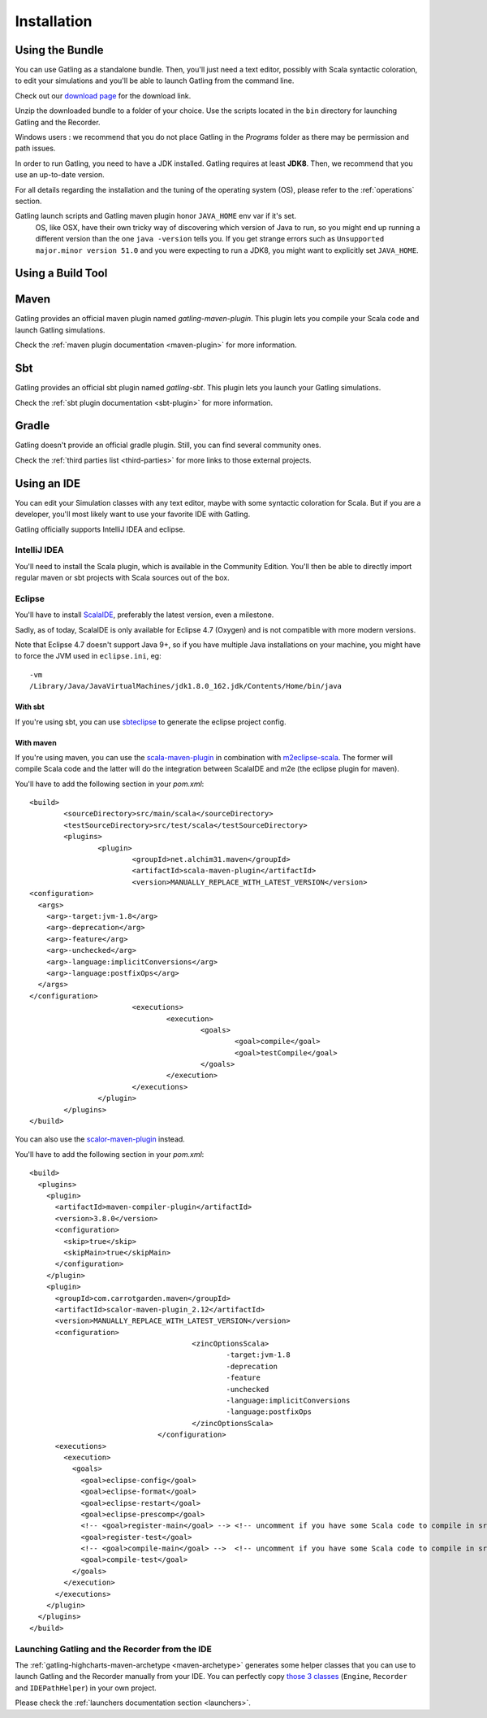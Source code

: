 .. _installation:

############
Installation
############

.. _bundle:

Using the Bundle
================

You can use Gatling as a standalone bundle.
Then, you'll just need a text editor, possibly with Scala syntactic coloration, to edit your simulations
and you'll be able to launch Gatling from the command line.

Check out our `download page </#/resources/download>`__ for the download link.

Unzip the downloaded bundle to a folder of your choice.
Use the scripts located in the ``bin`` directory for launching Gatling and the Recorder.

.. warning::
Windows users : we recommend that you do not place Gatling in the *Programs* folder as there may be permission and path issues.

In order to run Gatling, you need to have a JDK installed.
Gatling requires at least **JDK8**. Then, we recommend that you use an up-to-date version.

For all details regarding the installation and the tuning of the operating system (OS), please refer to the :ref:`operations` section.

.. warning::
Gatling launch scripts and Gatling maven plugin honor ``JAVA_HOME`` env var if it's set.
  OS, like OSX, have their own tricky way of discovering which version of Java to run,
  so you might end up running a different version than the one ``java -version`` tells you.
  If you get strange errors such as ``Unsupported major.minor version 51.0`` and you were expecting to run a JDK8,
  you might want to explicitly set ``JAVA_HOME``.

Using a Build Tool
==================

Maven
=====

Gatling provides an official maven plugin named `gatling-maven-plugin`. This plugin lets you compile your Scala code and launch Gatling simulations.

Check the :ref:`maven plugin documentation <maven-plugin>` for more information.

Sbt
===

Gatling provides an official sbt plugin named `gatling-sbt`. This plugin lets you launch your Gatling simulations.

Check the :ref:`sbt plugin documentation <sbt-plugin>` for more information.

Gradle
======

Gatling doesn't provide an official gradle plugin. Still, you can find several community ones.

Check the :ref:`third parties list <third-parties>` for more links to those external projects.

.. _ide:

Using an IDE
============

You can edit your Simulation classes with any text editor, maybe with some syntactic coloration for Scala.
But if you are a developer, you'll most likely want to use your favorite IDE with Gatling.

Gatling officially supports IntelliJ IDEA and eclipse.

.. _intellij:

IntelliJ IDEA
-------------

You'll need to install the Scala plugin, which is available in the Community Edition.
You'll then be able to directly import regular maven or sbt projects with Scala sources out of the box.

.. _eclipse:

Eclipse
-------

You'll have to install `ScalaIDE <http://scala-ide.org/index.html>`__, preferably the latest version, even a milestone.

Sadly, as of today, ScalaIDE is only available for Eclipse 4.7 (Oxygen) and is not compatible with more modern versions.

Note that Eclipse 4.7 doesn't support Java 9+, so if you have multiple Java installations on your machine, you might have to force the JVM used in ``eclipse.ini``, eg::

  -vm
  /Library/Java/JavaVirtualMachines/jdk1.8.0_162.jdk/Contents/Home/bin/java


With sbt
^^^^^^^^

If you're using sbt, you can use `sbteclipse <https://github.com/sbt/sbteclipse>`_ to generate the eclipse project config.

With maven
^^^^^^^^^^

.. highlight:: xml

If you're using maven, you can use the `scala-maven-plugin <https://github.com/davidB/scala-maven-plugin>`_ in combination with `m2eclipse-scala <https://github.com/sonatype/m2eclipse-scala>`_.
The former will compile Scala code and the latter will do the integration between ScalaIDE and m2e (the eclipse plugin for maven).

You'll have to add the following section in your `pom.xml`::

	<build>
		<sourceDirectory>src/main/scala</sourceDirectory>
		<testSourceDirectory>src/test/scala</testSourceDirectory>
		<plugins>
			<plugin>
				<groupId>net.alchim31.maven</groupId>
				<artifactId>scala-maven-plugin</artifactId>
				<version>MANUALLY_REPLACE_WITH_LATEST_VERSION</version>
        <configuration>
          <args>
            <arg>-target:jvm-1.8</arg>
            <arg>-deprecation</arg>
            <arg>-feature</arg>
            <arg>-unchecked</arg>
            <arg>-language:implicitConversions</arg>
            <arg>-language:postfixOps</arg>
          </args>
        </configuration>
				<executions>
					<execution>
						<goals>
							<goal>compile</goal>
							<goal>testCompile</goal>
						</goals>
					</execution>
				</executions>
			</plugin>
		</plugins>
	</build>

You can also use the `scalor-maven-plugin <https://github.com/random-maven/scalor-maven-plugin>`_ instead.

You'll have to add the following section in your `pom.xml`::

  <build>
    <plugins>
      <plugin>
        <artifactId>maven-compiler-plugin</artifactId>
        <version>3.8.0</version>
        <configuration>
          <skip>true</skip>
          <skipMain>true</skipMain>
        </configuration>
      </plugin>
      <plugin>
        <groupId>com.carrotgarden.maven</groupId>
        <artifactId>scalor-maven-plugin_2.12</artifactId>
        <version>MANUALLY_REPLACE_WITH_LATEST_VERSION</version>
        <configuration>
					<zincOptionsScala>
						-target:jvm-1.8
						-deprecation
						-feature
						-unchecked
						-language:implicitConversions
						-language:postfixOps
					</zincOptionsScala>
				</configuration>
        <executions>
          <execution>
            <goals>
              <goal>eclipse-config</goal>
              <goal>eclipse-format</goal>
              <goal>eclipse-restart</goal>
              <goal>eclipse-prescomp</goal>
              <!-- <goal>register-main</goal> --> <!-- uncomment if you have some Scala code to compile in src/main/scala -->
              <goal>register-test</goal>
              <!-- <goal>compile-main</goal> -->  <!-- uncomment if you have some Scala code to compile in src/main/scala -->
              <goal>compile-test</goal>
            </goals>
          </execution>
        </executions>
      </plugin>
    </plugins>
  </build>

.. _launchers:

Launching Gatling and the Recorder from the IDE
-----------------------------------------------

The :ref:`gatling-highcharts-maven-archetype <maven-archetype>` generates some helper classes that you can use to launch Gatling and the Recorder manually from your IDE.
You can perfectly copy `those 3 classes <https://github.com/gatling/gatling-highcharts-maven-archetype/tree/master/src/main/scala>`_ (``Engine``, ``Recorder`` and ``IDEPathHelper``) in your own project.

Please check the :ref:`launchers documentation section <launchers>`.
